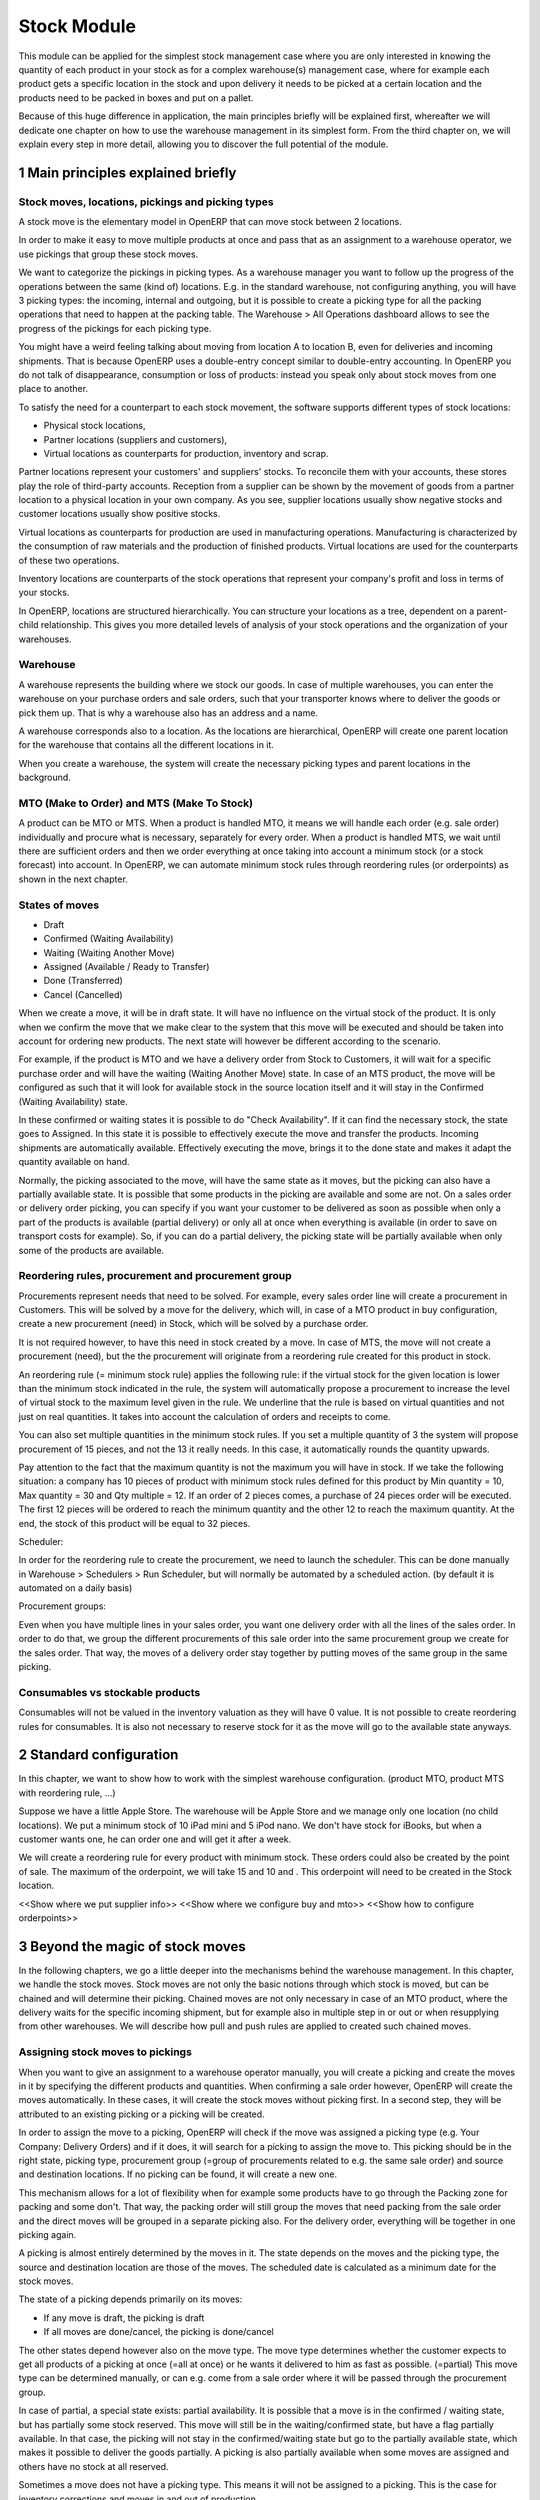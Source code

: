 Stock Module
++++++++++++

This module can be applied for the simplest stock management case where you are only interested in knowing the quantity of each product in your stock as for a complex warehouse(s) management case, where for example each product gets a specific location in the stock and upon delivery it needs to be picked at a certain location and the products need to be packed in boxes and put on a pallet.  

Because of this huge difference in application, the main principles briefly will be explained first, whereafter we will dedicate one chapter on how to use the warehouse management in its simplest form.  From the third chapter on, we will explain every step in more detail, allowing you to discover the full potential of the module.  


1 Main principles explained briefly
***********************************

==================================================
Stock moves, locations, pickings and picking types
==================================================

A stock move is the elementary model in OpenERP that can move stock between 2 locations.  

In order to make it easy to move multiple products at once and pass that as an assignment to a warehouse operator, we use pickings that group these stock moves.  

We want to categorize the pickings in picking types.  As a warehouse manager you want to follow up the progress of the operations between the same (kind of) locations.  E.g. in the standard warehouse, not configuring anything, you will have 3 picking types: the incoming, internal and outgoing, but it is possible to create a picking type for all the packing operations that need to happen at the packing table.  The Warehouse > All Operations dashboard allows to see the progress of the pickings for each picking type.  

You might have a weird feeling talking about moving from location A to location B, even for deliveries and incoming shipments.  That is because OpenERP uses a double-entry concept similar to double-entry accounting.  In OpenERP you do not talk of disappearance, consumption or loss of products: instead you speak only about stock moves from one place to another.

To satisfy the need for a counterpart to each stock movement, the software supports different types of stock locations:

* Physical stock locations,
* Partner locations (suppliers and customers),
* Virtual locations as counterparts for production, inventory and scrap.

Partner locations represent your customers' and suppliers' stocks. To reconcile them with your accounts, these stores play the role of third-party accounts. Reception from a supplier can be shown by the movement of goods from a partner location to a physical location in your own company. As you see, supplier locations usually show negative stocks and customer locations usually show positive stocks.

Virtual locations as counterparts for production are used in manufacturing operations. Manufacturing is characterized by the consumption of raw materials and the production of finished products. Virtual locations are used for the counterparts of these two operations.

Inventory locations are counterparts of the stock operations that represent your company's profit and loss in terms of your stocks.

In OpenERP, locations are structured hierarchically. You can structure your locations as a tree, dependent on a parent-child relationship. This gives you more detailed levels of analysis of your stock operations and the organization of your warehouses.



=========
Warehouse
=========

A warehouse represents the building where we stock our goods.  In case of multiple warehouses, you can enter the warehouse on your purchase orders and sale orders, such that your transporter knows where to deliver the goods or pick them up.   That is why a warehouse also has an address and a name.  

A warehouse corresponds also to a location.  As the locations are hierarchical, OpenERP will create one parent location for the warehouse that contains all the different locations in it.  

When you create a warehouse, the system will create the necessary picking types and parent locations in the background.  


===========================================
MTO (Make to Order) and MTS (Make To Stock)
===========================================

A product can be MTO or MTS.  When a product is handled MTO, it means we will handle each order (e.g. sale order) individually and procure what is necessary, separately for every order.  When a product is handled MTS, we wait until there are sufficient orders and then we order everything at once taking into account a minimum stock (or a stock forecast) into account.  In OpenERP, we can automate minimum stock rules through reordering rules (or orderpoints) as shown in the next chapter. 

================
States of moves
================

* Draft
* Confirmed (Waiting Availability)
* Waiting (Waiting Another Move)
* Assigned (Available / Ready to Transfer)
* Done (Transferred)
* Cancel (Cancelled)

When we create a move, it will be in draft state.  It will have no influence on the virtual stock of the product.  It is only when we confirm the move that we make clear to the system that this move will be executed and should be taken into account for ordering new products.  The next state will however be different according to the scenario.  

For example, if the product is MTO and we have a delivery order from Stock to Customers, it will wait for a specific purchase order and will have the waiting (Waiting Another Move) state.  In case of an MTS product, the move will be configured as such that it will look for available stock in the source location itself and it will stay in the Confirmed (Waiting Availability) state.  

In these confirmed or waiting states it is possible to do "Check Availability".  If it can find the necessary stock, the state goes to Assigned.  In this state it is possible to effectively execute the move and transfer the products.  Incoming shipments are automatically available.  Effectively executing the move, brings it to the done state and makes it adapt the quantity available on hand.  

Normally, the picking associated to the move, will have the same state as it moves, but the picking can also have a partially available state.  It is possible that some products in the picking are available and some are not.  On a sales order or delivery order picking, you can specify if you want your customer to be delivered as soon as possible when only a part of the products is  available (partial delivery) or only all at once when everything is available (in order to save on transport costs for example).  So, if you can do a partial delivery, the picking state will be partially available when only some of the products are available.  

===================================================
Reordering rules, procurement and procurement group
===================================================

Procurements represent needs that need to be solved.  For example, every sales order line will create a procurement in Customers.  This will be solved by a move for the delivery, which will, in case of a MTO product in buy configuration, create a new procurement (need) in Stock, which will be solved by a purchase order. 

It is not required however, to have this need in stock created by a move.  In case of MTS, the move will not create a procurement (need), but the the procurement will originate from a reordering rule created for this product in stock.  

An reordering rule (= minimum stock rule) applies the following rule: if the virtual stock for the given location is lower than the minimum stock indicated in the rule, the system will automatically propose a procurement to increase the level of virtual stock to the maximum level given in the rule.  We underline that the rule is based on virtual quantities and not just on real quantities. It takes into account the calculation of orders and receipts to come.

You can also set multiple quantities in the minimum stock rules. If you set a multiple quantity of 3 the system will propose procurement of 15 pieces, and not the 13 it really needs. In this case, it automatically rounds the quantity upwards.

Pay attention to the fact that the maximum quantity is not the maximum you will have in stock. If we take the following situation: a company has 10 pieces of product with minimum stock rules defined for this product by Min quantity = 10, Max quantity = 30 and Qty multiple = 12. If an order of 2 pieces comes, a purchase of 24 pieces order will be executed. The first 12 pieces will be ordered to reach the minimum quantity and the other 12 to reach the maximum quantity. At the end, the stock of this product will be equal to 32 pieces.

Scheduler: 

In order for the reordering rule to create the procurement, we need to launch the scheduler.  This can be done manually in Warehouse > Schedulers > Run Scheduler, but will normally be automated by a scheduled action.  (by default it is automated on a daily basis)

Procurement groups: 

Even when you have multiple lines in your sales order, you want one delivery order with all the lines of the sales order.  In order to do that, we group the different procurements of this sale order into the same procurement group we create for the sales order.  That way, the moves of a delivery order stay together by putting moves of the same group in the same picking.  

=================================
Consumables vs stockable products
=================================

Consumables will not be valued in the inventory valuation as they will have 0 value.  It is not possible to create reordering rules for consumables.  It is also not necessary to reserve stock for it as the move will go to the available state anyways.  


2 Standard configuration
************************

In this chapter, we want to show how to work with the simplest warehouse configuration.  (product MTO, product MTS with reordering rule, ...)

Suppose we have a little Apple Store.  The warehouse will be Apple Store and we manage only one location (no child locations).  We put a minimum stock of 10 iPad mini and 5 iPod nano.  We don't have stock for iBooks, but when a customer wants one, he can order one and will get it after a week.  

We will create a reordering rule for every product with minimum stock.  These orders could also be created by the point of sale.  The maximum of the orderpoint, we will take 15 and 10 and .  This orderpoint will need to be created in the Stock location.  


<<Show where we put supplier info>>
<<Show where we configure buy and mto>>
<<Show how to configure orderpoints>>


3 Beyond the magic of stock moves
*********************************

In the following chapters, we go a little deeper into the mechanisms behind the warehouse management.  In this chapter, we handle the stock moves.  Stock moves are not only the basic notions through which stock is moved, but can be chained and will determine their picking.  Chained moves are not only necessary in case of an MTO product, where the delivery waits for the specific incoming shipment, but for example also in multiple step in or out or when resupplying from other warehouses.  We will describe how pull and push rules are applied to created such chained moves.  

=================================
Assigning stock moves to pickings
=================================

When you want to give an assignment to a warehouse operator manually, you will create a picking and create the moves in it by specifying the different products and quantities.   When confirming a sale order however, OpenERP will create the moves automatically.  In these cases, it will create the stock moves without picking first.  In a second step, they will be attributed to an existing picking or a picking will be created.  

In order to assign the move to a picking, OpenERP will check if the move was assigned a picking type (e.g. Your Company: Delivery Orders) and if it does, it will search for a picking to assign the move to.  This picking should be in the right state, picking type, procurement group (=group of procurements related to e.g. the same sale order) and source and destination locations.  If no picking can be found, it will create a new one. 

This mechanism allows for a lot of flexibility when for example some products have to go through the Packing zone for packing and some don't.  That way, the packing order will still group the moves that need packing from the sale order and the direct moves will be grouped in a separate picking also.  For the delivery order, everything will be together in one picking again.  

A picking is almost entirely determined by the moves in it.  The state depends on the moves and the picking type, the source and destination location are those of the moves.  The scheduled date is calculated as a minimum date for the stock moves.  

The state of a picking depends primarily on its moves: 

* If any move is draft, the picking is draft
* If all moves are done/cancel, the picking is done/cancel

The other states depend however also on the move type. The move type determines whether the customer expects to get all products of a picking at once (=all at once) or he wants it delivered to him as fast as possible. (=partial)  This move type can be determined manually, or can e.g. come from a sale order where it will be passed through the procurement group.  

In case of partial, a special state exists: partial availability.  It is possible that a move is in the confirmed / waiting state, but has partially some stock reserved.  This move will still be in the waiting/confirmed state, but have a flag partially available.  In that case, the picking will not stay in the confirmed/waiting state but go to the partially available state, which makes it possible to deliver the goods partially.  A picking is also partially available when some moves are assigned and others have no stock at all reserved.  

Sometimes a move does not have a picking type.  This means it will not be assigned to a picking.  This is the case for inventory corrections and moves in and out of production. 


================================================================
Procurement (=pull) rules and push rules to create chained moves
================================================================

Push rules:

A rule that triggers another stock move based on the destination location of the original move.  The new move has as source location the destination location of the original move.  

Example: When products arrive manually in the “Input” location, you want to move them to “Stock” with a push rule afterwards.  

So, when a stock move “Supplier → Input” is confirmed, this rule will create another stock move: “Input → Stock”. It allows for 3 modes: automatic (the second operation will be validated automatically), manual (the second operation must be validated manually), manual no step added. (the destination of the first move is replaced instead of creating another stock move.

Push rules should typically only be used on incoming side when a purchase order is created manually and the goods need to be transferred to stock.  

Procurement (=pull) rules:

Pull rules are not the opposite of push rules! It’s very different as push rules impact moves and pull rules impact needs. (procurements)  It is actually better to call them procurement rules. It is however true that the push rules are applied on the destination location and pull rules on the source location.  

When a stock move is confirmed and its procurement method is 'Advanced: Apply procurement rules', it will create a procurement in the source location for the quantity of the move.  To fulfill this procurement, a procurement rule needs to be applied on this procurement.  There are several types of procurement rules with different results: move products from another location to the source location, purchase to the source location, produce towards the source location.  

A procurement does not need to be created by a stock move however.  A user can create a procurement manually and when we confirm a sale order, OpenERP will create a procurement per sale order line in the Customers location.  Actually, this system of procurements, stock moves and procurement rules is used consistently throughout OpenERP.  Even in the simplest warehouse configuration, when we run the procurements generated from the sale order, these procurement rules will generate the delivery order.  

Procurements will pass through the following states when everything goes well:

- Confirmed: State when the procurement after the creation of the procurement
- Running: A procurement rule has been applied successfully (=> created a move or quotation or manufacturing order)
- Done: The procurement rule has been applied and the products have passed or are in the procurement's location

It is however possible that the procurement goes into Exception when no procurement rule can be found or when it is not possible to apply the rule (e.g. no supplier defined for the product).  When the products are no longer necessary, it is possible to Cancel the procurement.  

By default, the JIT scheduler is installed and the system will try to check the procurement immediately when it is confirmed.  If this would give performance issues, it is possible to uninstall this and then it will only run the procurements immediately generated by the sales order.  This will result in a delivery order, but the procurements generated by the stock moves in the delivery order, will not be run.  This will however be done by the Scheduler.  

A push rule can not be applied anymore when the rule was created from a pull rule, so pull rules kind of have priority over the push rules.  


=======================================================
Procurement method of stock moves and procurement rules
=======================================================

Whether a confirmed stock move created a procurement in the source location and applied the procurement rules, depends on its procurement method.  It has to be 'Advanced: apply procurement rules'

When a user creates a stock move in a picking, the stock move will have its procurement method 'Default: Take from stock'.  This means it will not create a procurement in the source location created to the move and will try to find the products in the available stock of the source location.  This is also the most logical thing to do when some goods need to be transferred internally for example to move death stock to the back of the warehouse.  

If the user chooses however to change the procurement method to 'Advanced: Apply procurement rules', a procurement will be created in the source location.  And for example, creating a delivery order could lead in the simplest case (with purchase) to creating a purchase order the delivery order will be waiting for.  

When you have procurement rules in a Pick > Pack > Ship configuration, it might be interesting to apply the procurement rules as it will generate the moves from stock to pack.  That way you can send something from the stock manually and still go through the pick/pack steps.  

The procurement method is also only interesting for internal or outgoing pickings.  Incoming shipments do not need to reserve stock, so they are always 'Default: take from stock'.  


Maybe you wonder how it is possible to create chains of more than two moves this way.  When a procurement rule creates another move, it can determine the procurement method of the new move.  In other words, it can determine if the new move will again look for procurement rules or will take from the stock.  

This makes it possible to create long chains.  For example, an MTS product with pick pack ship, will start with the confirmation of a sales order.  This will create a procurement, which will create a move from Output to Customers with procurement method "Advanced: Apply procurement rules".  This will create procurement in Output.  This will continue like this until the procurement in Pack creates a stock move, which will have "Default: Take from stock" instead.  

<< Illustrate one from the chains from the Google Doc>>



========================
Chained Moves and States
========================

It is clear that the push and procurement rules allow to create long chain of moves.  When we talk about the chaining of moves we distinguish for a move between: 

* Destination move: The next move in the chain starting in the destination location of this move
* Original moves: The previous move(s) in the chain all arriving in the source location

When a move has original moves, it can only reserve stock that passed the original moves.  This is also why the state for these moves will go to Waiting Another Move instead of Waiting Availability.  

A move can only have one destination move, but multiple orginal moves.  Suppose you have two moves that are chained.  When the first one is split, the second one has 2 original moves and both moves have the same destination move.  

If the second one is split however, the split move, won't have any original moves on itself, but will check if it has not been split from a move with original moves, and might as such also take the Waiting for Another Move state.  


========================================================
Applied to MTO and MTS products and sale order and dates
========================================================

The checkbox MTO in the product form is actually a procurement rule that may be applied.  This means that the delivery order from stock will be created with procurement method "Advanced: apply procurement rules" instead of "Default: take from stock".  


Lead times

All procurement operations (that is, the requirement for both production orders and purchase orders) are automatically calculated by the scheduler. But more than just creating each order, OpenERP plans the timing of each step. A planned date calculated by the system can be found on each order document.

To organize the whole chain of manufacturing and procurement, OpenERP bases everything on the delivery date promised to the customer. This is given by the date of the confirmation in the order and the lead times shown in each product line of the order. This lead time is itself proposed automatically in the field Customer Lead Time shown in the product form. This Customer Lead Time is the difference between the time on an order and that of the delivery.

To see a calculation of the lead times, take the example of the cabinet above. Suppose that the cabinet is assembled in two steps, using the two following bills of materials.

Bill of Materials for 1 SHE100 Unit


+-------------+----------+------------
| Product Code| Quantity | UoM       |
+====================================+
|SIDEPAN      |        2 | PCE       |
+-------------+----------+-----------+
|LIN040       |        1 | M         |
+-------------+----------+-----------+
|WOOD010      |     0.249| M         |
+-------------+----------+-----------+
|METC000      |        12| PCE       |
+-------------+----------+-----------+

Bill of Materials for 2 SIDEPAN Units


+-------------+----------+------------
| Product Code| Quantity | UoM       |
+====================================+
| WOOD002     |      0.17| M         |
+-------------+----------+------------

The SIDEPAN is made from an order using the workflow shown. The WOOD002 is purchased on order and the other products are all found in stock. An order for the product SHE100 will then generate two production orders (SHE100 and SIDEPAN) then produce two purchase orders for the product WOOD002. Product WOOD002 is used in the production of both SHE100 and SIDEPAN. Set the lead times on the product forms to the following:

+-------------+-------------------+------------------------+---------------------+
|Product Code |Customer Lead Time |Manufacturing Lead Time |Supplier Lead Time   |
+================================================================================+
|SHE100       | 30 days           | 5 days                 |                     |
+-------------+-------------------+------------------------+---------------------+
|SIDEPAN      |                   | 10 days                |                     |
+-------------+-------------------+------------------------+---------------------+
|WOOD002      |                   |                        | 5 days              |
+-------------+-------------------+------------------------+---------------------+

A customer order placed on the 1st January will set up the following operations and lead times:

Delivery SHE100: 31 January (=1st January + 30 days),

Manufacture SHE100: 26 January (=31 January – 5 days),

Manufacture SIDEPAN: 16 January (=26 January – 10 days),

Purchase WOOD002 (for SHE100): 21 January (=26 January – 5 days),

Purchase WOOD002 (for SIDEPAN): 11 January (=16 January – 5 days).

In this example, OpenERP will propose placing two orders with the supplier of product WOOD002. Each of these orders can be for a different planned date. Before confirming these orders, the purchasing manager could group (merge) these orders into a single order.

Security Days

The scheduler will plan all operations as a function of the time configured on the products. But it is also possible to configure these factors in the company. These factors are then global to the company, whatever the product concerned may be. In the description of the company, on the Configuration tab, you find the following parameters:

Scheduler Range Days: all the procurement requests that are not between today and today plus the number of days specified here are not taken into account by the scheduler.

Manufacturing Lead Time: number of additional days needed for manufacturing,

Purchase Lead Time: additional days to include for all purchase orders with this supplier,

Security Days: number of days to deduct from a system order to cope with any problems of procurement, 


It is important to make a difference between production orders and purchase orders that are chained until the sale order (MTO) or when the chain is interrupted somewhere by an orderpoint.  When the scheduler creates the procurement of an orderpoint, the date is again today, so orders for an orderpoint need to be delivered faster, than in case of an MTO. 



4 Complex logistic flows
************************

<<Check setting needed to activate>>

In the previous chapter, we talked about procurement rules and how they were applied.  We have not talked yet about when these procurement rules can be applied and how to configure them.  

A lot of Warehouses have input docks and output docks or have a packing zone where people want to repack the packages for the customer.  This can become quite complex and in order to manage this better, we group procurement rules and push rules into routes before having them applied to product, product categories, warehouses, ...  

Using these routes is simple as you just need to select them on e.g. a product or product category, but configuring them correctly is a little more difficult.  This is the reason why OpenERP will create the necessary routes automatically when you create a new warehouse.  Configuring the warehouse can then be a simple as choosing two step incoming and 3 step delivery, will always be supplied from warehouse B, will be purchased, ...

We will however explain the routes as you might maybe enhance the basic config from OpenERP.  

======
Routes
======

A Route is a collection of procurement rules and push rules.  Routes can be applied on:

* Product
* Product Category
* Warehouse
* Sale Order Line (activated through setting Settings > Configuration > Sales > Choose MTO, Dropship, ... on sale order lines)

On the route itself you can specify if you let the user change it on one of the above models.  For example, MTO and buy routes will simply be configured on the product level and then the user can choose the routes he want in the product form.  



===============================================================================
How does the system choose the correct procurement rule
===============================================================================

When a sales order creates a procurement it passes some useful information to it.  First, a sales order has a warehouse where the goods need to be picked up.  This warehouse will be copied on the procurement.  For example, when you have a procurement in Customers, but you know it has to be delivered from Warehouse WH, it can add a route with a procurement rule from WH/Stock to Customers and it will not apply a procurement rule from WH2/Stock to Customers.  Second, it is possible to supply an extra route on the sale order line itself.  This can come in handy when you decide on the sale order what route to follow e.g. if you sometimes decide to do dropshipping, you could enter it there.  These routes are copied on the procurement related to the sale order line.  

These routes on the procurement itself can also come in handy when the procurement can not find a suitable rule.  By adding a route, you can solve the procurement according to the situation.  (e.g. a certain product needs to be manufactured sometimes or bought sometimes) 

When OpenERP needs to find a procurement/push rule, it will check the routes that can be applied to the procurement as follows:  

* It will try to find a rule from the route(s) on the procurement first
* If it does not find any, it will try to find a rule from the route(s) on the product and product category (+ its parents)
* If it does not find any there, it will try to find a rule from the route(s) on the warehouse

If in any of these cases, multiple rules are found, it will select the rule with the highest priority.  This sequence can be changed in Warehouse > Routes (drag/drop the lines).  Normally, this will play almost no role.  

Actually, when you select MTO on a product, this is a route that is chosen.  As in the basic configuration, it is defined on the product. (it is shown in the product form in a special widget that shows all the possible elements it could have in the one2many and you can select them)  As such, this route will be chosen over the standard route and will have a rule that puts procure method "Create Procurement on Source" to stock. In the route MTO all such rules for all warehouses will be put in the standard configuration.  

The reason behind such a configuration is that in most situations, the routes followed through the warehouse are the same for almost all products.  The exceptions on it can be defined for certain product categories or products.  Some things like MTO or buy/manufacture might be better to put on product level.  And then it is still possible that you change your mind on the sales order line.  


================================================
How does the system choose the correct push rule
================================================

Searching for a push rule is quite similar as for the pull rule.  It will however just search for the routes in the product and product category, then on those of the warehouse passed to the move or of the picking type of the move and then it will search anywhere.  


=======================
Simple Warehouse config
=======================

When you activate setting <<Advanced routes>> and go to Warehouse > Warehouse and select a Warehouse (or create a new), you will have a simplified way to configure these routes without worrying about its complexity.  

For the incoming and outgoing shipments, you can supply how many steps are needed to receive or ship goods.  This allows you e.g. to receive at the docks, and move the goods later on into a precise location in your racks.  It can also be interesting to do some quality control.  For shipping, you can also put your products at the gates first, but you might also want to package them at a separate location before bringing them at the gates. These routes will be directly related to the warehouse.  

If you check Purchase or Manufacture to resupply this warehouse, if a product is manufacture/buy, it will also be able to buy/manufacture from/in this warehouse. 

When you put a Default Resupply Warehouse, goods will always be supplied from this other Warehouse.  

You can choose multiple resupply warehouses.  These are selectable on the product / product category.  This is used when some products are supplied from one warehouse and others from another.  


===========================================
What happens behind simple warehouse config
===========================================

The wizard will create all the necessary locations and picking types to support the selected settings.  

The Incoming shipments and Outgoing shipments routes are bundled into routes that are on the warehouse.  So, if you choose that warehouse, it will choose the route by default.  The incoming routes will also have the push rules associated with them.  

The purchase to resupply is a procurement rule added to the buy route, which will also buy to this warehouse.   

Also crossdock is added as a route to the warehouse.  This can be added on specific products and product categories that upon arrival are almost immediately transferred to the customer.  (might be mostly the case with mto products)



5 Reservation of stock and doing pack operations
************************************************

===========================================
Quants, reservations and removal strategies
===========================================

When the state of a move needs to pass from confirmed/waiting to assigned and the move is not an incoming shipment, the necessary stock (=quants) needs to be reserved.  

We need to consider the following when reserving stock:

* If there are original moves, the stock has to come from these moves
* If there are no original moves, it can take from the source location, but only if this stock has not been reserved on other moves.  If the user would want to take from other moves, he can unreserve those.  
* Also in case of returned moves, the system will check if the stock was moved by the move it was returned from. 
* When choosing the stock, we need to take into account the removal strategy.  

The removal strategy determines the order which stock gets reserved first.  By default the removal strategy is FIFO (First In First Out).  

A different removal strategy can be defined by product category and location.  For example, for a certain category of products LIFO (Last In First Out) could be chosen when taking products from its stock location.  

Quants are a technical object defining the actual stock.  If you have for example 70 pieces of product A in location A, you can have one quant of 70 pieces, but it is also possible to have several quants where the quantities sum to 70.  This way it is easy for the system to reserve stock, by reserving the quants.  If it does not need the whole quant, it can be split. 

==================
Packages and lots
==================

Products can be put in a package and a package can be put in another package.  The same hierarchical system is used as is the case for the locations.  When pack A is put in pack B, its full name becomes PACK B / PACK A.  

Lots are always linked to a certain product and can be put as being required depending on the incoming/outgoing/full traceability selected on the product. If a warehouse operator selects no lot (which you can only do if traceability is disabled), it can take any lot or without lot.  If he selects a lot, he has to take it. 

=============================
Packaging and logistic units
=============================
Every package can have a packaging and a logistic unit.  The logistic unit determines the package itself e.g. it is a box 20x20x40 cm.  It is possible to put different products into the package. 

A packaging is however related to one product and should be applied on homogeneous packages (with only one product).  It describes how the products are put on each other e.g. you can put 20 pieces in box 20x20x40cm and on pallet 0.80m x 1.20m you will have 3 layers of 24 boxes.  


=======================
Pack operations
=======================

In order to define the operations that can be proposed / executed by the bar code interface, we create / process pack operations.  The stock moves itself will tell nothing about (from) which package / (specific)location/lot to take, in which (specific) location / package to put the goods.  That is the job of the pack operations.  

This is the model used by the bar code interface.  There are actually 2 types of pack operation: 

* Take entire package
* Take products from a certain package or not in a package


=========================
Preparing pack operations
=========================

If a picking will be processed by the bar code scanner, OpenERP will propose the pack operations that need to be executed.  If it is an incoming shipment, it will be based on the moves, otherwise it will use the stock that has been reserved already.  

Before creating the actual pack operations, OpenERP will group the moves or reserved stock (quants) by:

* Lot: lot of the quant or empty if from stock move
* Product: product of the quant or stock move
* Package: the package from the quant or empty if from stock move
* Source location: the location of the quant or the source location of the move
* Destination location: For that we need to apply the putaway strategies

The putway strategies are similar to the removal strategies, but determine for the original destination location a child location where the goods should be deposited (instead as for the source location).  By default, there is no putaway strategy defined on the destination location.  In that case, the goods will be deposited in the destination location of the move.  In the stock module, there is one putaway strategy: fixed location.  For each such strategy you can also specify the related location.  Of course, based on this, custom developments make it possible to implement the putaway strategy you want (as it is applied on all of the stock being moved at once).

For the reserved stock, OpenERP will try to find as many packages (and as high-level) as possible for which the stock is entirely reserved and the destination location is the same for every piece of stock.  That way, the operator knows he can simply move the package to the destination location, instead of having to open the box and split the quantities.  

An example might illustrate this further:

Some pallets with product A and some mixed pallets with product A en B are placed at the gates and need to be moved to stock.  A picking proposes to move all products A and B to stock.  Product A has loc A as fixed location putaway strategy and product B has loc B as fixed location.  In the pack operations, OpenERP will make an operation by pack for all pallets with only product A all to the loc A.  For the mixed pallets, it won't be able to make one pack operation.  It will say: move the product A from the mixed pallet to loc A and move the product B from the mixed pallet to loc B.  


============
Unreserving
============
If we want to use a certain piece of stock on another picking instead of the picking selected, we can unreserve this piece of stock by clicking on the Unreserve button of the picking.  

It is however possible that during the pack operations, the warehouse operator has chosen the stock from another location.  In that case, other quants need to be reserved also.  When processing this picking further on, the system will unreserve the stock and do the reserve process again, taking into account the created pack operations from the bar code scanner interface.  


===============================================
Bar code interface and checking pack operations
===============================================

A picking can be processed in the back-office interface by processing the moves, but then it will not be possible to do pack operations or change the locations.  

If you choose in "Enter Transfer details" in the picking, the system will prepare the pack operations and you will be guided to the bar code interface.  

Also in the Warehouse > All Operations, it is possible to change to the bar code interface and do all the pickings at once.  

When using the bar code interface, the pack operations will be prepared as explained above.  In the bar code interface it is then possible to change the prepared pack operations to the effective operations the warehouse operator executed.  

- The operator can filter the operations on product/pack/source location
- The operator should fill in the quantity on the filtered line.  He should type enter to confirm.  If the quantity is correct, the line will become green.  
- The operator might put the products in a new pack
- Afterwards, the operator can process the products and mark as done.  That way they will get into operations done, instead of todo.  
- The operator can also change source/destination location

- If everything has been done and the operator took the correct products, it will also finish the picking.  
If this is not the case, he can do "Create backorder", and then he needs to check if all the products have been done or not.  If only part has been done, OpenERP needs to create a backorder for it.  It is however more complicated than that.  The operator could have chosen other source/destination location or even create new pack operations with new products.  

In order to manage all these possible changes, in the background, OpenERP is going to do a matching between the pack operations executed by the warehouse operator and the moves given as assignment beforehand.  
It is also possible that the operator chooses other stock than was reserved at forehand.  In that case, OpenERP will need to redo the reservation of the stock.  

The matching of the pack operations and stock moves will determine if extra moves need to be created or if some moves need to go (partially) into backorder.  


6 Transferring
***************


=====================
Actual transferring
=====================

If there are no pack operations, it will process the move as such. (with only the information from the move)  

In case of pack operations: 

First it will check the matching between pack operations and moves and create the necessary extra moves or backorder.  After having split the moves and created the extra, it can be necessary to rereserve the quants and recompute the matching.  After having done that, it will process all the moves that need to be done.  It will look at the matchings between the move and the pack operations and take them into account.  That way it will take the correct quants from the pack operation and put it in the correct pack and destination location

======================
Negative stocks
======================

It is still possible that upon transferring for an internal shipment or delivery, the necessary quants or stock can not be found.  In that case, it will create negative stock (negative quants).    

When later on, a move brings in some goods that correspond to this negative stock, the quant can be reconciled with it.

Normally, chained moves have to take from their original moves.  Only when you do force assign a move with original moves it can also take from the regular stock that is not chained.  It will however not assign this stock before actually doing the transfer.  


7 Returns and cancellation
***************************

========================
Returns
========================

It is possible to create a return on a done picking.  This wizard will propose to return everything that is still in the destination location.  If it can't find stock from the original move, it will create negative quants.  


======================
Cancellation
======================

When you cancel a procurement, it will cancel everything in the backwards direction. When you cancel a move itself, it will cancel in the forward direction. 

This will happen only if the move has the attribute 'Propagate Cancel and Split' set to true.  Also, when a procurement rule (or a push rule) is applied to create another move, it will copy its 'Propagate Cancel and Split' on the move.  On the procurement rules, it is actually true by default.  


8 Inventory
***********

When you start using OpenERP, you might have an inventory to start from.  (Starting Inventory)  You will enter all the products that are in the warehouse and OpenERP will put them in this position.  When you validate this inventory, OpenERP will create the necessary stock moves that will go from Inventory Loss to these locations.  

It is possible that operations in the warehouse are not well registered and the stock in OpenERP does not correspond exactly to the physical stock in the warehouse.  Of course, you do not want this to happen, but errors do happen and a way to solve these mistakes, is to check the inventory once and a while.  Most companies will do an entire inventory yearly.  

You can decide to do a certain product or a certain location.  So, you are not required to do all the inventory at once.  In a next step OpenERP will propose all the current stock in the system.  When you correct this stock, OpenERP will create the necessary moves in a second tab.  The inventory is done, when these moves are all transferred.  



9 Use case: Small distribution Centre for a Warehouse Chain AllStore
********************************************************************

A use case can make a lot of concepts real. That is also why it might be interesting to think a while or to try to solve it yourself before reading the solution after the description of the use case.  

===========
Description
===========

AllStore wants to implement a small warehouse for 5 nearby shops.  These shops will be using the Point of Sale.  1 shop is rather big, the 4 others are really small.  Everyday a truck will go to the 5 shops as the fresh products need to be delivered every day.  Also a separate compartment in the truck is foreseen for the frozen products.  

In the warehouse itself, we have docks for Input and Output.  The fresh goods will be crossdocked as much as possible as they will arrive early in the morning from the supplier and will then be processed and transferred to the stores on the same day.  

The frozen goods will be received at the docks, but not far from the fresh products as it is a little colder over there.  Once processed, they will go into the freezer, where they will be taken from their pallets.  

The frozen and fresh goods will be delivered from the supplier.  The frozen goods have a lot and expiry date on their individual packages and we won't enter them in the system as they expire that fast, but for the fresh goods, we need to supply the dates.  

There also a lot of dry products, that are sometimes bought from a supplier and will sometimes arrive weekly from a truck from the main warehouse of AllStore.  

For outbound, the dry products will be packaged before being shipped.  Also the frozen goods need to be picked for that.  The consolidation zone for frozen goods is however different than that for the normal dry goods.  

The distribution centre is also used as a manufacturing plant for coffee.  The coffee will be supplied to the main warehouse and the material necessary will come from the stock.  The production manager will input the necessary production orders when necessary.  For every manufacturing order a separate order will be made for the raw coffee, but some secret ingredients will come from stock.  It is important to know which coffee is made from which lots.  



========
Solution
========

As modules, it is clear we need stock, point of sale, purchase, sale and manufacturing.  For the settings for the warehouse, we want to use multiple locations and advanced routes.  We also need packages, lots and expiry dates on those lots.  It is also in handy to see the UoMs as Apples and Pears will be measured by kg instead of by unit.  

When we want to configure this in OpenERP, we will typically start by configuring the warehouses.  The logic for choosing the routes in OpenERP, is to first check those of the warehouse and then those of the product and product categories.  So, the logic for configuring, is to put the generic routes on the warehouses and to put exceptions on these general rules on product and product categories.  

The default “Your Company” warehouse can be the main warehouse.  We skip this configuration as it is not our goal.  The only thing we know is that the coffee might be supplied from our distribution centre. 
 
Then we configure the “Distribution Centre”.  As products always pass through the docks, by default it will be two step input and 3-step output (pick-pack-ship).  Dry products will follow this simple flow.  

We will also manufacture and purchase in this warehouse.  (Will only be done when it is configured on the product, even if we check the checkbox).  We will not supply a default resupply warehouse as it might be bought, but the main warehouse will be one of the supply warehouses.  

The shops can be created by using single step incoming/ outgoing  and each time the Distribution Centre as default resupply warehouse as the goods are always delivered to the shop from the Distribution Centre.  2-step incoming might be in handy for the bigger shop as it can be in handy to scan the goods upon arrival before putting everything into the store itself.  

As fresh products are always crossdocked, we can create a category with fresh products and put the CrossDock route on it which was created.  This crossdock route, created by default, will always apply the procurement rules..  

As it is not logical to run between the freezers and the dry products, their stocks should be separated and should be handled by different pull flows.  Frozen goods and dry products should be on different pickings when handled inside the warehouse.  (not for shipping)

This means we will need to alter the routes and locations and provide 2 extra product categories (Frozen and Dry).  We can start by creating two child locations of Stock: Stock / Freezer and Stock /  Dry.  For the warehouse DC, 2 routes were created that need to be changed: 2 step inbound and 3-step pick pack ship.  We can duplicate those two routes for the frozen.  In the 4 routes we need to change the stock location to the stock/Freezer or stock/Dry accordingly.  

On the product category Frozen Goods we will need to put the two duplicated routes.  That way, only the frozen goods will be sent to the freezer.  

For the manufacturing of the coffee, production orders will be created manually upon need in dry stock, but the raw coffee beans as raw materials will 'apply the procurement rules' and need the MTO route.  The secret ingredients will be taken from the stock.  We should not forget to create a BoM for the Coffee with the Raw Coffee Beans and the Secret Ingredients in it.  

As the routes have been configured, we can create products.  As the products will be handled by the PoS in the shops, it would be nice if at least some of them can have minimum stock rules in order to replenish them there.  So we need to define reordering rules (= minimum stock rules) for these products in the Shop1 / Stock location and Shop2 / Stock location.  For the fresh products, this is all we need to do as they will be crossdocked in the Distribution Centre and this will work MTO.  For the frozen and dry products, we need to define an orderpoint in the stock of the Distribution Centre also.  Take care that the orderpoint is defined in DC/Stock/Freezer and not DC/Stock for example.  No rule will be found in Stock.  

Putaway strategies can be interesting in order to find back our products easier and to give them a fixed location.  For example we can create a sub-category Stock / Freezer / Freezer A with a putaway strategy in Stock / Freezer with fixed location Freezer A.  

For the fresh products, we need to supply a lot.  This can be done by selecting “Track All Lots” on the product form.  

By default, products will have the buy route, but if they get resupplied from the main warehouse, it is possible to change on the product form.  Suppose even that you don't know for certain products as both strategies are possible.  So, if you uncheck buy, no route is active on the product form, the procurement will go into exception.  Then you can put the right route (buy or supply from main warehouse) as preferred route on the procurement.  

































